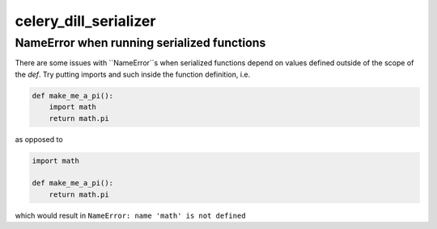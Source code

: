 celery_dill_serializer
======================

NameError when running serialized functions
-------------------------------------------

There are some issues with ``NameError``s when serialized functions depend on values defined outside of the scope of the `def`.
Try putting imports and such inside the function definition, i.e.

.. code-block:: python
    
    def make_me_a_pi():
        import math
        return math.pi

as opposed to 

.. code-block:: python
    
    import math
    
    def make_me_a_pi():
        return math.pi
        
which would result in ``NameError: name 'math' is not defined``
